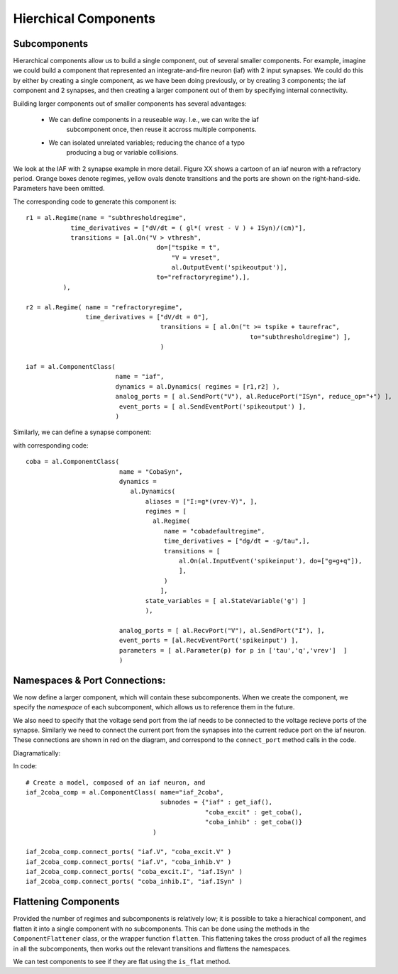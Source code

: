 
Hierchical Components
======================


Subcomponents 
--------------

Hierarchical components allow us to build a single component, out of several
smaller components. For example, imagine we could build a component that
represented an integrate-and-fire neuron (iaf) with 2 input synapses. We could
do this by either by creating a single component, as we have been doing
previously, or by creating 3 components; the iaf component and 2 synapses, and
then creating a larger component out of them by specifying internal
connectivity.

.. todo::
    
    What would the combined code look like, example of why separating can be
    good.


Building larger components out of smaller components has several advantages:
    
    * We can define components in a reuseable way. I.e., we can write the iaf
        subcomponent once, then reuse it accross multiple components.
    * We can isolated unrelated variables; reducing the chance of a typo
        producing a bug or variable collisions.



We look at the IAF with 2 synapse example in more detail. Figure XX shows a
cartoon of an iaf neuron with a refractory period. Orange boxes denote regimes,
yellow ovals denote transitions and the ports are shown on the right-hand-side.
Parameters have been omitted.

.. image:: /_static/images/build/iaf_component_im.png


The corresponding code to generate this component is::

    r1 = al.Regime(name = "subthresholdregime",
                time_derivatives = ["dV/dt = ( gl*( vrest - V ) + ISyn)/(cm)"],
                transitions = [al.On("V > vthresh",
                                       do=["tspike = t",
                                           "V = vreset",
                                           al.OutputEvent('spikeoutput')],
                                       to="refractoryregime"),],
              ),

    r2 = al.Regime( name = "refractoryregime",
                    time_derivatives = ["dV/dt = 0"],
                                        transitions = [ al.On("t >= tspike + taurefrac",
                                                                to="subthresholdregime") ],
                                        )

    iaf = al.ComponentClass( 
                            name = "iaf",
                            dynamics = al.Dynamics( regimes = [r1,r2] ),
                            analog_ports = [ al.SendPort("V"), al.ReducePort("ISyn", reduce_op="+") ],  
                             event_ports = [ al.SendEventPort('spikeoutput') ],
                            )



Similarly, we can define a synapse component:

.. image:: /_static/images/build/coba_component_im.png


with corresponding code::

    coba = al.ComponentClass( 
                             name = "CobaSyn",
                             dynamics = 
                                al.Dynamics(
                                    aliases = ["I:=g*(vrev-V)", ],
                                    regimes = [
                                      al.Regime(
                                         name = "cobadefaultregime",
                                         time_derivatives = ["dg/dt = -g/tau",],
                                         transitions = [
                                             al.On(al.InputEvent('spikeinput'), do=["g=g+q"]),
                                             ],
                                         )
                                        ],
                                    state_variables = [ al.StateVariable('g') ]
                                    ),
                             
                             analog_ports = [ al.RecvPort("V"), al.SendPort("I"), ],
                             event_ports = [al.RecvEventPort('spikeinput') ],
                             parameters = [ al.Parameter(p) for p in ['tau','q','vrev']  ]
                             )


Namespaces & Port Connections:
------------------------------

We now define a larger component, which will contain these subcomponents. When
we create the component, we specify the *namespace* of each subcomponent, which
allows us to reference them in the future.

We also need to specify that the voltage send port from the iaf needs to be
connected to the voltage recieve ports of the synapse. Similarly we need to
connect the current port from the synapses into the current reduce port on the
iaf neuron. These connections are shown in red on the diagram, and correspond to
the ``connect_port`` method calls in the code.


Diagramatically:

.. image:: /_static/images/build/iaf_coba2_component_im.png


In code::

    # Create a model, composed of an iaf neuron, and 
    iaf_2coba_comp = al.ComponentClass( name="iaf_2coba", 
                                        subnodes = {"iaf" : get_iaf(), 
                                                    "coba_excit" : get_coba(), 
                                                    "coba_inhib" : get_coba()} 
                                      )
    
    iaf_2coba_comp.connect_ports( "iaf.V", "coba_excit.V" )
    iaf_2coba_comp.connect_ports( "iaf.V", "coba_inhib.V" )
    iaf_2coba_comp.connect_ports( "coba_excit.I", "iaf.ISyn" )
    iaf_2coba_comp.connect_ports( "coba_inhib.I", "iaf.ISyn" )






Flattening Components
---------------------



Provided the number of regimes and subcomponents is relatively low; it is
possible to take a hierachical component, and flatten it into a single component
with no subcomponents. This can be done using the methods in the  ``ComponentFlattener`` class,
or the wrapper function ``flatten``. This flattening takes the cross product of
all the regimes in all the subcomponents, then works out the relevant
transitions and flattens the namespaces.

We can test components to see if they are flat using the ``is_flat`` method.

